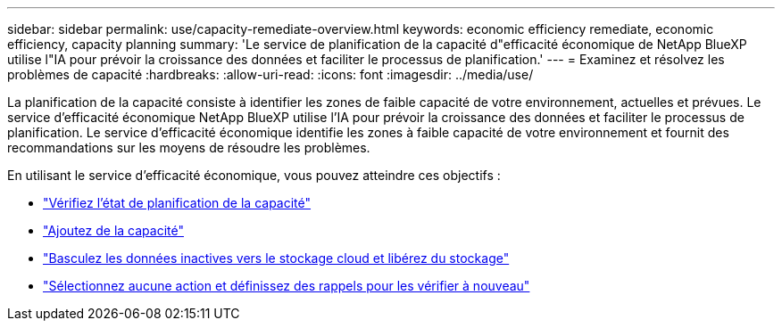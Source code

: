 ---
sidebar: sidebar 
permalink: use/capacity-remediate-overview.html 
keywords: economic efficiency remediate, economic efficiency, capacity planning 
summary: 'Le service de planification de la capacité d"efficacité économique de NetApp BlueXP utilise l"IA pour prévoir la croissance des données et faciliter le processus de planification.' 
---
= Examinez et résolvez les problèmes de capacité
:hardbreaks:
:allow-uri-read: 
:icons: font
:imagesdir: ../media/use/


[role="lead"]
La planification de la capacité consiste à identifier les zones de faible capacité de votre environnement, actuelles et prévues. Le service d'efficacité économique NetApp BlueXP utilise l'IA pour prévoir la croissance des données et faciliter le processus de planification. Le service d'efficacité économique identifie les zones à faible capacité de votre environnement et fournit des recommandations sur les moyens de résoudre les problèmes.

En utilisant le service d'efficacité économique, vous pouvez atteindre ces objectifs :

* link:../use/capacity-review-status.html["Vérifiez l'état de planification de la capacité"]
* link:../use/capacity-add.html["Ajoutez de la capacité"]
* link:../use/capacity-tier-data.html["Basculez les données inactives vers le stockage cloud et libérez du stockage"]
* link:../use/capacity-reminders.html["Sélectionnez aucune action et définissez des rappels pour les vérifier à nouveau"]

